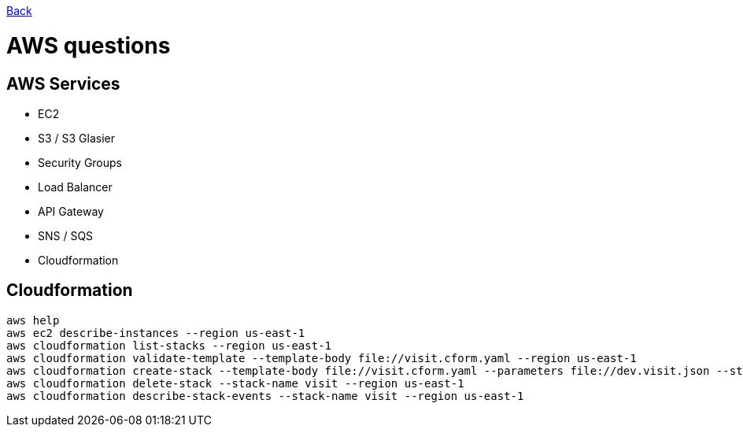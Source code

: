 link:../README.md[Back]

= AWS questions =

== AWS Services ==

 - EC2
 - S3 / S3 Glasier
 - Security Groups
 - Load Balancer
 - API Gateway 
 - SNS / SQS
 - Cloudformation
 
== Cloudformation ==

```
aws help
aws ec2 describe-instances --region us-east-1
aws cloudformation list-stacks --region us-east-1
aws cloudformation validate-template --template-body file://visit.cform.yaml --region us-east-1
aws cloudformation create-stack --template-body file://visit.cform.yaml --parameters file://dev.visit.json --stack-name visit --region us-east-1
aws cloudformation delete-stack --stack-name visit --region us-east-1
aws cloudformation describe-stack-events --stack-name visit --region us-east-1
```
